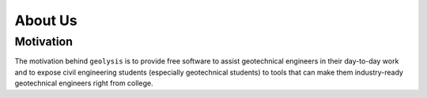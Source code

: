 ********
About Us
********

Motivation
==========

The motivation behind ``geolysis`` is to provide free software to 
assist geotechnical engineers in their day-to-day work and to 
expose civil engineering students (especially geotechnical students) 
to tools that can make them industry-ready geotechnical engineers 
right from college.